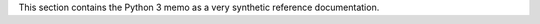 .. _reference-pages:

This section contains the Python 3 memo as a very synthetic reference documentation.
